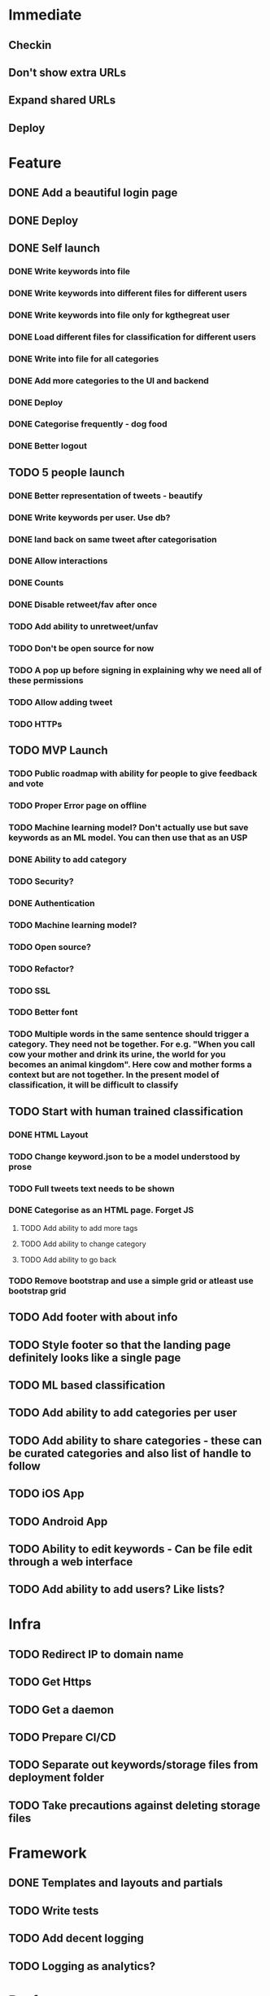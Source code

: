 * Immediate
** Checkin
** Don't show extra URLs
** Expand shared URLs
** Deploy
* Feature
** DONE Add a beautiful login page
** DONE Deploy
** DONE Self launch
*** DONE Write keywords into file
*** DONE Write keywords into different files for different users
*** DONE Write keywords into file only for kgthegreat user
*** DONE Load different files for classification for different users
*** DONE Write into file for all categories
*** DONE Add more categories to the UI and backend
*** DONE Deploy
*** DONE Categorise frequently - dog food
*** DONE Better logout
** TODO 5 people launch
*** DONE Better representation of tweets - beautify
*** DONE Write keywords per user. Use db?
*** DONE land back on same tweet after categorisation
*** DONE Allow interactions
*** DONE Counts
*** DONE Disable retweet/fav after once
*** TODO Add ability to unretweet/unfav
*** TODO Don't be open source for now
*** TODO A pop up before signing in explaining why we need all of these permissions
*** TODO Allow adding tweet
*** TODO HTTPs
** TODO MVP Launch
*** TODO Public roadmap with ability for people to give feedback and vote
*** TODO Proper Error page on offline
*** TODO Machine learning model? Don't actually use but save keywords as an ML model. You can then use that as an USP
*** DONE Ability to add category
*** TODO Security?
*** DONE Authentication
*** TODO Machine learning model?
*** TODO Open source?
*** TODO Refactor?
*** TODO SSL
*** TODO Better font
*** TODO Multiple words in the same sentence should trigger a category. They need not be together. For e.g. "When you call cow your mother and drink its urine, the world for you becomes an animal kingdom". Here cow and mother forms a context but are not together. In the present model of classification, it will be difficult to classify
** TODO Start with human trained classification
*** DONE HTML Layout
*** TODO Change keyword.json to be a model understood by prose
*** TODO Full tweets text needs to be shown
*** DONE Categorise as an HTML page. Forget JS
**** TODO Add ability to add more tags
**** TODO Add ability to change category
**** TODO Add ability to go back
*** TODO Remove bootstrap and use a simple grid or atleast use bootstrap grid
** TODO Add footer with about info
** TODO Style footer so that the landing page definitely looks like a single page
** TODO ML based classification
** TODO Add ability to add categories per user
** TODO Add ability to share categories - these can be curated categories and also list of handle to follow
** TODO iOS App
** TODO Android App
** TODO Ability to edit keywords - Can be file edit through a web interface
** TODO Add ability to add users? Like lists?
* Infra
** TODO Redirect IP to domain name
** TODO Get Https
** TODO Get a daemon
** TODO Prepare CI/CD
** TODO Separate out keywords/storage files from deployment folder
** TODO Take precautions against deleting storage files
* Framework
** DONE Templates and layouts and partials
** TODO Write tests
** TODO Add decent logging 
** TODO Logging as analytics?
* Performance
** Introducing bootstrap.bundle js for tooltip instead of bootstrap.min.js has resulted in visible tab delayed loading. Actually the problem is with enabling data tooltip for all elements. It introduces a significant lag in displaying active tab. and then fetching images. rather not have tool tip
